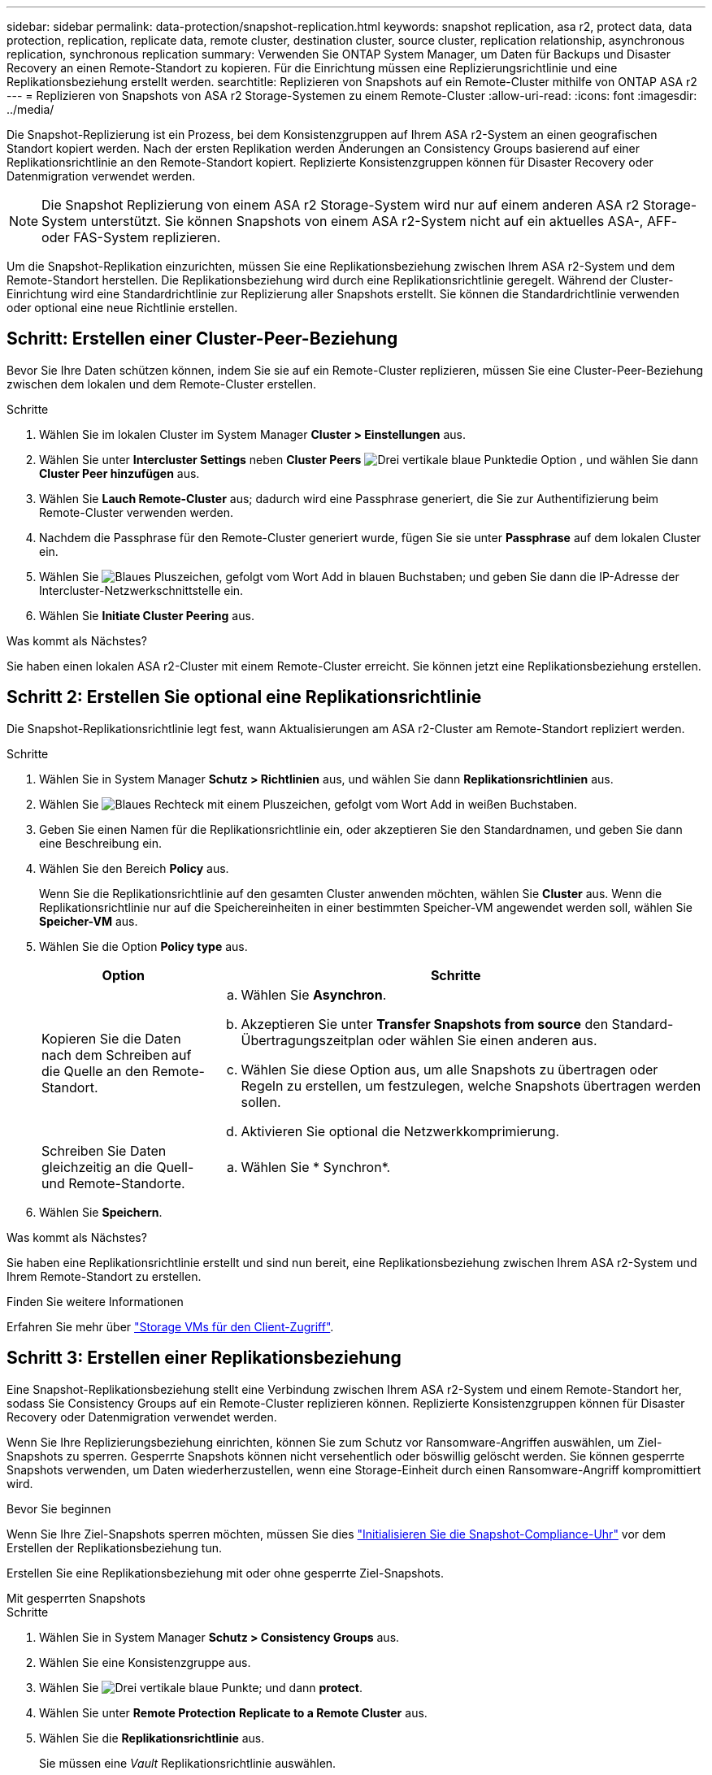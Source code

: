 ---
sidebar: sidebar 
permalink: data-protection/snapshot-replication.html 
keywords: snapshot replication, asa r2, protect data, data protection, replication, replicate data, remote cluster, destination cluster, source cluster, replication relationship, asynchronous replication, synchronous replication 
summary: Verwenden Sie ONTAP System Manager, um Daten für Backups und Disaster Recovery an einen Remote-Standort zu kopieren. Für die Einrichtung müssen eine Replizierungsrichtlinie und eine Replikationsbeziehung erstellt werden. 
searchtitle: Replizieren von Snapshots auf ein Remote-Cluster mithilfe von ONTAP ASA r2 
---
= Replizieren von Snapshots von ASA r2 Storage-Systemen zu einem Remote-Cluster
:allow-uri-read: 
:icons: font
:imagesdir: ../media/


[role="lead"]
Die Snapshot-Replizierung ist ein Prozess, bei dem Konsistenzgruppen auf Ihrem ASA r2-System an einen geografischen Standort kopiert werden. Nach der ersten Replikation werden Änderungen an Consistency Groups basierend auf einer Replikationsrichtlinie an den Remote-Standort kopiert. Replizierte Konsistenzgruppen können für Disaster Recovery oder Datenmigration verwendet werden.


NOTE: Die Snapshot Replizierung von einem ASA r2 Storage-System wird nur auf einem anderen ASA r2 Storage-System unterstützt. Sie können Snapshots von einem ASA r2-System nicht auf ein aktuelles ASA-, AFF- oder FAS-System replizieren.

Um die Snapshot-Replikation einzurichten, müssen Sie eine Replikationsbeziehung zwischen Ihrem ASA r2-System und dem Remote-Standort herstellen. Die Replikationsbeziehung wird durch eine Replikationsrichtlinie geregelt. Während der Cluster-Einrichtung wird eine Standardrichtlinie zur Replizierung aller Snapshots erstellt. Sie können die Standardrichtlinie verwenden oder optional eine neue Richtlinie erstellen.



== Schritt: Erstellen einer Cluster-Peer-Beziehung

Bevor Sie Ihre Daten schützen können, indem Sie sie auf ein Remote-Cluster replizieren, müssen Sie eine Cluster-Peer-Beziehung zwischen dem lokalen und dem Remote-Cluster erstellen.

.Schritte
. Wählen Sie im lokalen Cluster im System Manager *Cluster > Einstellungen* aus.
. Wählen Sie unter *Intercluster Settings* neben *Cluster Peers* image:icon_kabob.gif["Drei vertikale blaue Punkte"]die Option , und wählen Sie dann *Cluster Peer hinzufügen* aus.
. Wählen Sie *Lauch Remote-Cluster* aus; dadurch wird eine Passphrase generiert, die Sie zur Authentifizierung beim Remote-Cluster verwenden werden.
. Nachdem die Passphrase für den Remote-Cluster generiert wurde, fügen Sie sie unter *Passphrase* auf dem lokalen Cluster ein.
. Wählen Sie image:icon_add.gif["Blaues Pluszeichen, gefolgt vom Wort Add in blauen Buchstaben"]; und geben Sie dann die IP-Adresse der Intercluster-Netzwerkschnittstelle ein.
. Wählen Sie *Initiate Cluster Peering* aus.


.Was kommt als Nächstes?
Sie haben einen lokalen ASA r2-Cluster mit einem Remote-Cluster erreicht. Sie können jetzt eine Replikationsbeziehung erstellen.



== Schritt 2: Erstellen Sie optional eine Replikationsrichtlinie

Die Snapshot-Replikationsrichtlinie legt fest, wann Aktualisierungen am ASA r2-Cluster am Remote-Standort repliziert werden.

.Schritte
. Wählen Sie in System Manager *Schutz > Richtlinien* aus, und wählen Sie dann *Replikationsrichtlinien* aus.
. Wählen Sie image:icon_add_blue_bg.png["Blaues Rechteck mit einem Pluszeichen, gefolgt vom Wort Add in weißen Buchstaben"].
. Geben Sie einen Namen für die Replikationsrichtlinie ein, oder akzeptieren Sie den Standardnamen, und geben Sie dann eine Beschreibung ein.
. Wählen Sie den Bereich *Policy* aus.
+
Wenn Sie die Replikationsrichtlinie auf den gesamten Cluster anwenden möchten, wählen Sie *Cluster* aus. Wenn die Replikationsrichtlinie nur auf die Speichereinheiten in einer bestimmten Speicher-VM angewendet werden soll, wählen Sie *Speicher-VM* aus.

. Wählen Sie die Option *Policy type* aus.
+
[cols="2,6a"]
|===
| Option | Schritte 


| Kopieren Sie die Daten nach dem Schreiben auf die Quelle an den Remote-Standort.  a| 
.. Wählen Sie *Asynchron*.
.. Akzeptieren Sie unter *Transfer Snapshots from source* den Standard-Übertragungszeitplan oder wählen Sie einen anderen aus.
.. Wählen Sie diese Option aus, um alle Snapshots zu übertragen oder Regeln zu erstellen, um festzulegen, welche Snapshots übertragen werden sollen.
.. Aktivieren Sie optional die Netzwerkkomprimierung.




| Schreiben Sie Daten gleichzeitig an die Quell- und Remote-Standorte.  a| 
.. Wählen Sie * Synchron*.


|===
. Wählen Sie *Speichern*.


.Was kommt als Nächstes?
Sie haben eine Replikationsrichtlinie erstellt und sind nun bereit, eine Replikationsbeziehung zwischen Ihrem ASA r2-System und Ihrem Remote-Standort zu erstellen.

.Finden Sie weitere Informationen
Erfahren Sie mehr über link:../administer/manage-client-vm-access.html["Storage VMs für den Client-Zugriff"].



== Schritt 3: Erstellen einer Replikationsbeziehung

Eine Snapshot-Replikationsbeziehung stellt eine Verbindung zwischen Ihrem ASA r2-System und einem Remote-Standort her, sodass Sie Consistency Groups auf ein Remote-Cluster replizieren können. Replizierte Konsistenzgruppen können für Disaster Recovery oder Datenmigration verwendet werden.

Wenn Sie Ihre Replizierungsbeziehung einrichten, können Sie zum Schutz vor Ransomware-Angriffen auswählen, um Ziel-Snapshots zu sperren. Gesperrte Snapshots können nicht versehentlich oder böswillig gelöscht werden. Sie können gesperrte Snapshots verwenden, um Daten wiederherzustellen, wenn eine Storage-Einheit durch einen Ransomware-Angriff kompromittiert wird.

.Bevor Sie beginnen
Wenn Sie Ihre Ziel-Snapshots sperren möchten, müssen Sie dies link:../secure-data/ransomware-protection.html#initialize-the-snaplock-compliance-clock["Initialisieren Sie die Snapshot-Compliance-Uhr"] vor dem Erstellen der Replikationsbeziehung tun.

Erstellen Sie eine Replikationsbeziehung mit oder ohne gesperrte Ziel-Snapshots.

[role="tabbed-block"]
====
.Mit gesperrten Snapshots
--
.Schritte
. Wählen Sie in System Manager *Schutz > Consistency Groups* aus.
. Wählen Sie eine Konsistenzgruppe aus.
. Wählen Sie image:icon_kabob.gif["Drei vertikale blaue Punkte"]; und dann *protect*.
. Wählen Sie unter *Remote Protection* *Replicate to a Remote Cluster* aus.
. Wählen Sie die *Replikationsrichtlinie* aus.
+
Sie müssen eine _Vault_ Replikationsrichtlinie auswählen.

. Wählen Sie *Zieleinstellungen*.
. Wählen Sie *Ziel-Snapshots sperren, um das Löschen zu verhindern*
. Geben Sie den maximalen und minimalen Aufbewahrungszeitraum für Daten ein.
. Um den Start der Datenübertragung zu verzögern, deaktivieren Sie *Transfer sofort starten*.
+
Die erste Datenübertragung beginnt standardmäßig sofort.

. Um den Standard-Übertragungszeitplan zu überschreiben, wählen Sie optional *Zieleinstellungen* und dann *Übertragungszeitplan überschreiben*.
+
Ihr Transferplan muss mindestens 30 Minuten betragen, um unterstützt zu werden.

. Wählen Sie *Speichern*.


--
.Ohne gesperrte Snapshots
--
.Schritte
. Wählen Sie in System Manager *Schutz > Replikation* aus.
. Wählen Sie diese Option aus, um die Replikationsbeziehung mit dem lokalen Ziel oder der lokalen Quelle zu erstellen.
+
[cols="2,2"]
|===
| Option | Schritte 


| Lokale Ziele  a| 
.. Wählen Sie *Lokale Ziele*, und wählen Sie dann image:icon_replicate_blue_bg.png["Rechteck mit blauem Hintergrund und das Wort replizieren in weißen Buchstaben"].
.. Suchen Sie die Quell-Konsistenzgruppe, und wählen Sie sie aus.
+
Die Konsistenzgruppe „_Source_“ bezieht sich auf die Konsistenzgruppe in Ihrem lokalen Cluster, die Sie replizieren möchten.





| Lokale Quellen  a| 
.. Wählen Sie *Lokale Quellen*, und wählen Sie dann image:icon_replicate_blue_bg.png["Rechteck mit blauem Hintergrund und das Wort replizieren in weißen Buchstaben"].
.. Suchen Sie die Quell-Konsistenzgruppe, und wählen Sie sie aus.
+
Die Konsistenzgruppe „_Source_“ bezieht sich auf die Konsistenzgruppe in Ihrem lokalen Cluster, die Sie replizieren möchten.

.. Wählen Sie unter *Replikationsziel* den zu replizierenden Cluster aus, und wählen Sie dann die Speicher-VM aus.


|===
. Wählen Sie eine Replikationsrichtlinie aus.
. Um den Start der Datenübertragung zu verzögern, wählen Sie *Zieleinstellungen* und deaktivieren Sie dann *Transfer sofort starten*.
+
Die erste Datenübertragung beginnt standardmäßig sofort.

. Um den Standard-Übertragungszeitplan zu überschreiben, wählen Sie optional *Zieleinstellungen* und dann *Übertragungszeitplan überschreiben*.
+
Ihr Transferplan muss mindestens 30 Minuten betragen, um unterstützt zu werden.

. Wählen Sie *Speichern*.


--
====
.Was kommt als Nächstes?
Nachdem Sie nun eine Replikationsrichtlinie und -Beziehung erstellt haben, beginnt Ihr erster Datentransfer wie in Ihrer Replikationsrichtlinie definiert. Sie können optional Ihren Replikations-Failover testen, um sicherzustellen, dass ein erfolgreicher Failover auftreten kann, wenn Ihr ASA r2-System offline geht.



== Schritt 4: Testen des Replikations-Failovers

Überprüfen Sie optional, ob Sie Daten von replizierten Speichereinheiten auf einem Remote-Cluster erfolgreich bereitstellen können, wenn das Quell-Cluster offline ist.

.Schritte
. Wählen Sie in System Manager *Schutz > Replikation* aus.
. Bewegen Sie den Mauszeiger über die Replikationsbeziehung, die Sie testen möchten, und wählen Sie dann image:icon_kabob.gif["Drei vertikale blaue Punkte"].
. Wählen Sie *Failover testen*.
. Geben Sie die Failover-Informationen ein, und wählen Sie dann *Failover testen*.


.Was kommt als Nächstes?
Da Ihre Daten jetzt mit Snapshot-Replizierung für Disaster Recovery gesichert sind, sollten Sie link:../secure-data/encrypt-data-at-rest.html["Verschlüsselung von Daten im Ruhezustand"]sie nicht mehr lesen können, wenn eine Festplatte in Ihrem ASA r2 System neu zugewiesen, zurückgegeben, verlegt oder gestohlen wird.
